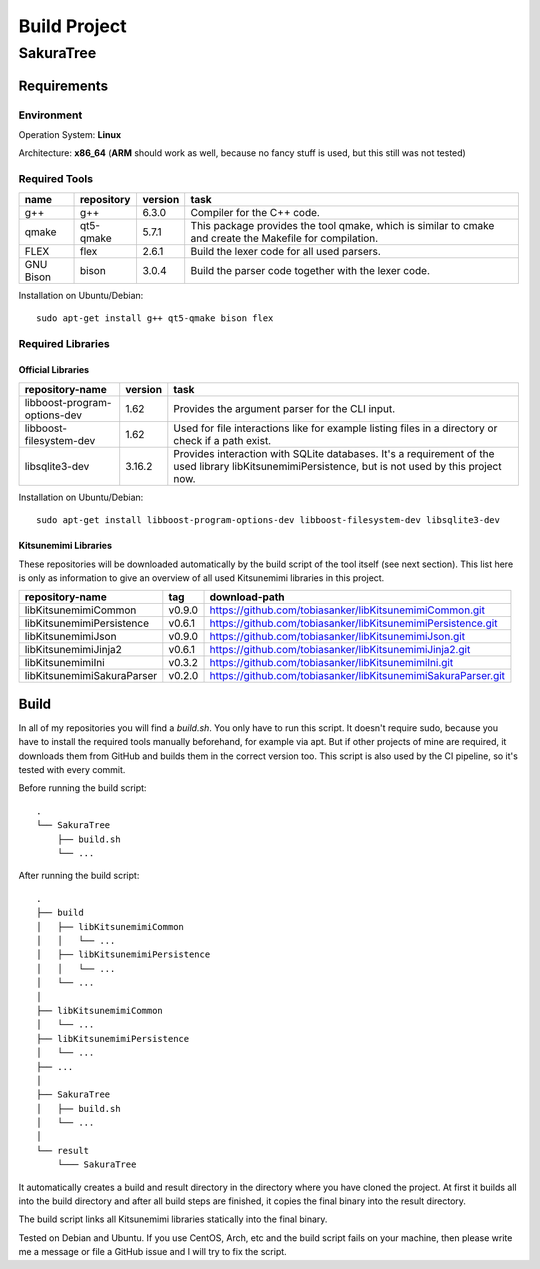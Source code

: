 Build Project
=============

SakuraTree
----------

Requirements
~~~~~~~~~~~~

Environment
^^^^^^^^^^^

Operation System: **Linux**

Architecture: **x86_64** (**ARM** should work as well, because no fancy stuff is used, but this still was not tested)

Required Tools
^^^^^^^^^^^^^^

.. tabularcolumns:: |m{0.11\textwidth}|m{0.11\textwidth}|m{0.1\textwidth}|m{0.58\textwidth}|

.. list-table::
    :header-rows: 1

    * - **name**
      - **repository**
      - **version**
      - **task**

    * - g++
      - g++
      - 6.3.0
      - Compiler for the C++ code.

    * - qmake
      - qt5-qmake
      - 5.7.1
      - This package provides the tool qmake, which is similar to cmake and create the Makefile for compilation.

    * - FLEX
      - flex
      - 2.6.1
      - Build the lexer code for all used parsers.

    * - GNU Bison
      - bison
      - 3.0.4
      - Build the parser code together with the lexer code.


Installation on Ubuntu/Debian:

::

    sudo apt-get install g++ qt5-qmake bison flex


.. raw:: latex

    \newpage
    
Required Libraries
^^^^^^^^^^^^^^^^^^

Official Libraries
''''''''''''''''''

.. tabularcolumns:: |m{0.22\textwidth}|m{0.1\textwidth}|m{0.6\textwidth}|

.. list-table::
    :header-rows: 1

    * - **repository-name**
      - **version**
      - **task**
 
    * - libboost-program-options-dev
      - 1.62
      - Provides the argument parser for the CLI input.

    * - libboost-filesystem-dev
      - 1.62
      - Used for file interactions like for example listing files in a directory or check if a path exist.

    * - libsqlite3-dev 
      - 3.16.2
      - Provides interaction with SQLite databases. It's a requirement of the used library libKitsunemimiPersistence, but is not used by this project now.

Installation on Ubuntu/Debian:

::

    sudo apt-get install libboost-program-options-dev libboost-filesystem-dev libsqlite3-dev


Kitsunemimi Libraries
'''''''''''''''''''''

These repositories will be downloaded automatically by the build script of the tool itself (see next section). This list here is only as information to give an overview of all used Kitsunemimi libraries in this project.

.. tabularcolumns:: |m{0.27\textwidth}|m{0.06\textwidth}|m{0.6\textwidth}|

.. list-table::
    :header-rows: 1

    * - **repository-name**
      - **tag**
      - **download-path**

    * - libKitsunemimiCommon
      - v0.9.0
      - https://github.com/tobiasanker/libKitsunemimiCommon.git 

    * - libKitsunemimiPersistence
      - v0.6.1
      - https://github.com/tobiasanker/libKitsunemimiPersistence.git 

    * - libKitsunemimiJson
      - v0.9.0
      - https://github.com/tobiasanker/libKitsunemimiJson.git 

    * - libKitsunemimiJinja2
      - v0.6.1
      - https://github.com/tobiasanker/libKitsunemimiJinja2.git 

    * - libKitsunemimiIni
      - v0.3.2
      - https://github.com/tobiasanker/libKitsunemimiIni.git 

    * - libKitsunemimiSakuraParser
      - v0.2.0
      - https://github.com/tobiasanker/libKitsunemimiSakuraParser.git 


.. raw:: latex

    \newpage
    
Build
~~~~~

In all of my repositories you will find a *build.sh*. You only have to run this script. It doesn't require sudo, because you have to install the required tools manually beforehand, for example via apt. But if other projects of mine are required, it downloads them from GitHub and builds them in the correct version too. This script is also used by the CI pipeline, so it's tested with every commit.

Before running the build script:
::

    .
    └── SakuraTree
        ├── build.sh
        └── ...

After running the build script:
::

    .
    ├── build
    │   ├── libKitsunemimiCommon
    │   │   └── ...
    │   ├── libKitsunemimiPersistence
    │   │   └── ...
    │   └── ...
    │
    ├── libKitsunemimiCommon
    │   └── ...
    ├── libKitsunemimiPersistence
    │   └── ...
    ├── ...
    │
    ├── SakuraTree
    │   ├── build.sh
    │   └── ...
    │
    └── result
        └─── SakuraTree

It automatically creates a build and result directory in the directory where you have cloned the project. At first it builds all into the build directory and after all build steps are finished, it copies the final binary into the result directory.

The build script links all Kitsunemimi libraries statically into the final binary.

Tested on Debian and Ubuntu. If you use CentOS, Arch, etc and the build script fails on your machine, then please write me a message or file a GitHub issue and I will try to fix the script.